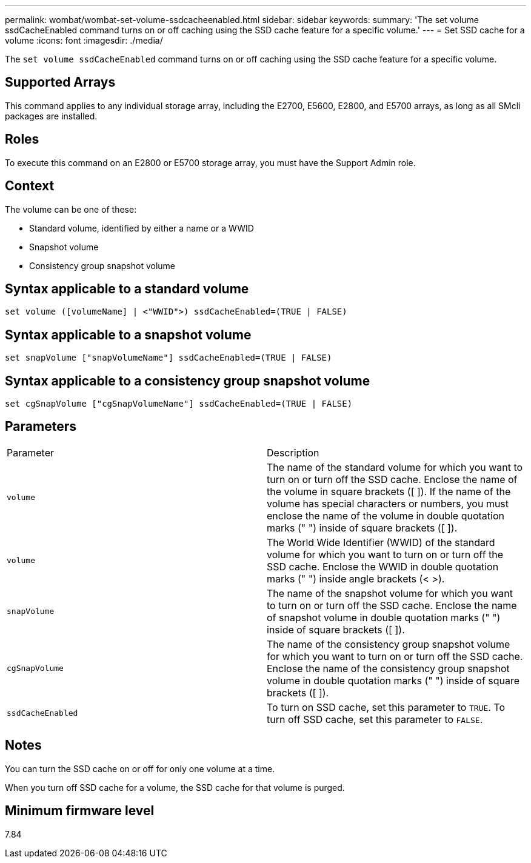 ---
permalink: wombat/wombat-set-volume-ssdcacheenabled.html
sidebar: sidebar
keywords: 
summary: 'The set volume ssdCacheEnabled command turns on or off caching using the SSD cache feature for a specific volume.'
---
= Set SSD cache for a volume
:icons: font
:imagesdir: ./media/

[.lead]
The `set volume ssdCacheEnabled` command turns on or off caching using the SSD cache feature for a specific volume.

== Supported Arrays

This command applies to any individual storage array, including the E2700, E5600, E2800, and E5700 arrays, as long as all SMcli packages are installed.

== Roles

To execute this command on an E2800 or E5700 storage array, you must have the Support Admin role.

== Context

The volume can be one of these:

* Standard volume, identified by either a name or a WWID
* Snapshot volume
* Consistency group snapshot volume

== Syntax applicable to a standard volume

----
set volume ([volumeName] | <"WWID">) ssdCacheEnabled=(TRUE | FALSE)
----

== Syntax applicable to a snapshot volume

----
set snapVolume ["snapVolumeName"] ssdCacheEnabled=(TRUE | FALSE)
----

== Syntax applicable to a consistency group snapshot volume

----
set cgSnapVolume ["cgSnapVolumeName"] ssdCacheEnabled=(TRUE | FALSE)
----

== Parameters

|===
| Parameter| Description
a|
`volume`
a|
The name of the standard volume for which you want to turn on or turn off the SSD cache. Enclose the name of the volume in square brackets ([ ]). If the name of the volume has special characters or numbers, you must enclose the name of the volume in double quotation marks (" ") inside of square brackets ([ ]).

a|
`volume`
a|
The World Wide Identifier (WWID) of the standard volume for which you want to turn on or turn off the SSD cache. Enclose the WWID in double quotation marks (" ") inside angle brackets (< >).
a|
`snapVolume`
a|
The name of the snapshot volume for which you want to turn on or turn off the SSD cache. Enclose the name of snapshot volume in double quotation marks (" ") inside of square brackets ([ ]).
a|
`cgSnapVolume`
a|
The name of the consistency group snapshot volume for which you want to turn on or turn off the SSD cache. Enclose the name of the consistency group snapshot volume in double quotation marks (" ") inside of square brackets ([ ]).
a|
`ssdCacheEnabled`
a|
To turn on SSD cache, set this parameter to `TRUE`. To turn off SSD cache, set this parameter to `FALSE`.
|===

== Notes

You can turn the SSD cache on or off for only one volume at a time.

When you turn off SSD cache for a volume, the SSD cache for that volume is purged.

== Minimum firmware level

7.84
